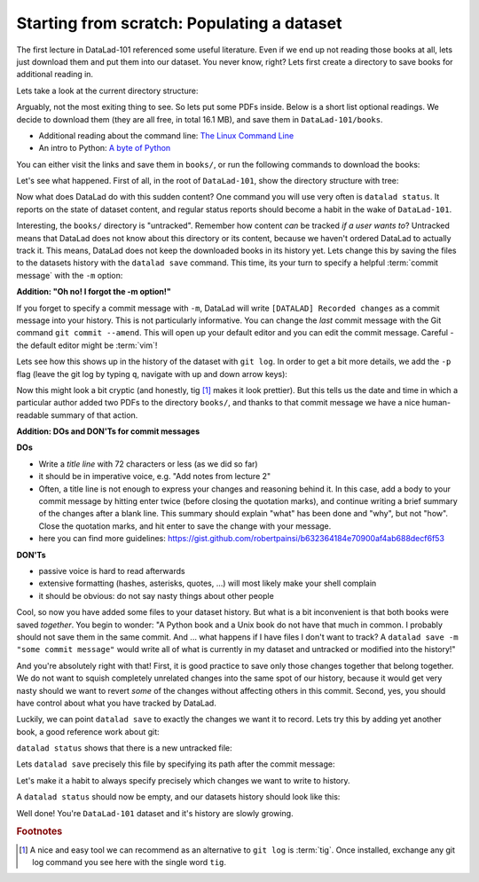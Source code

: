 .. _populate:

Starting from scratch: Populating a dataset
-------------------------------------------

The first lecture in DataLad-101 referenced some useful literature.
Even if we end up not reading those books at all, lets just download
them and put them into our dataset. You never know, right?
Lets first create a directory to save books for additional reading in.

.. runrecord:: _examples/DL-101-20
   :language: console
   :workdir: dl-101
   :realcommand: cd DataLad-101 && mkdir books

   $ mkdir books

Lets take a look at the current directory structure:

.. runrecord:: _examples/DL-101-21
   :language: console
   :workdir: dl-101
   :realcommand: cd DataLad-101 && tree

   $ tree


Arguably, not the most exiting thing to see. So lets put some PDFs inside.
Below is a short list optional readings. We decide to download them (they
are all free, in total 16.1 MB), and save them in ``DataLad-101/books``.

- Additional reading about the command line: `The Linux Command Line <https://sourceforge.net/projects/linuxcommand/files/TLCL/19.01/TLCL-19.01.pdf/download>`_
- An intro to Python: `A byte of Python <https://www.gitbook.com/download/pdf/book/swaroopch/byte-of-python>`_

You can either visit the links and save them in ``books/``,
or run the following commands to download the books:

.. runrecord:: _examples/DL-101-22
   :language: console
   :workdir: dl-101
   :realcommand: cd DataLad-101/books &&  wget -nv https://sourceforge.net/projects/linuxcommand/files/TLCL/19.01/TLCL-19.01.pdf/download -O TLCL.pdf && wget -nv https://www.gitbook.com/download/pdf/book/swaroopch/byte-of-python -O byte-of-python.pdf

   $ cd books
   $ wget https://sourceforge.net/projects/linuxcommand/files/TLCL/19.01/TLCL-19.01.pdf/download -O TLCL.pdf
   $ wget https://www.gitbook.com/download/pdf/book/swaroopch/byte-of-python -O byte-of-python.pdf
   # get back into the root of the dataset
   $ cd ../

Let's see what happened. First of all, in the root of ``DataLad-101``, show the directory
structure with tree:

.. runrecord:: _examples/DL-101-23
   :language: console
   :workdir: dl-101
   :realcommand: cd DataLad-101 && tree

   $ tree


Now what does DataLad do with this sudden content? One command you will use very
often is ``datalad status``. It reports on the state of dataset content, and
regular status reports should become a habit in the wake of ``DataLad-101``.

.. runrecord:: _examples/DL-101-24
   :language: console
   :workdir: dl-101
   :realcommand: cd DataLad-101 && datalad status

   $ datalad status

Interesting, the ``books/`` directory is "untracked". Remember how content
*can* be tracked *if a user wants to*?
Untracked means that DataLad does not know about this directory or its content,
because we haven't ordered DataLad to actually track it. This means, DataLad
does not keep the downloaded books in its history yet. Lets change this by
saving the files to the datasets history with the ``datalad save`` command.
This time, its your turn to specify a helpful :term:`commit message`
with the ``-m`` option:

.. runrecord:: _examples/DL-101-25
   :language: console
   :workdir: dl-101
   :realcommand: cd DataLad-101 && datalad save -m "add books on Python and Unix to read later"

   $ datalad save -m "add books on Python and Unix to read later"

.. container:: toggle

   .. container:: header

      **Addition: "Oh no! I forgot the -m option!"**

   If you forget to specify a commit message with ``-m``, DataLad will write
   ``[DATALAD] Recorded changes`` as a commit message into your history.
   This is not particularly informative.
   You can change the *last* commit message with the Git command
   ``git commit --amend``. This will open up your default editor
   and you can edit
   the commit message. Careful - the default editor might be :term:`vim`!

Lets see how this shows up in the history of the dataset with ``git log``.
In order to get a bit more details, we add the ``-p`` flag (leave the git log
by typing ``q``, navigate with up and down arrow keys):

.. runrecord:: _examples/DL-101-26
   :language: console
   :workdir: dl-101
   :lines: 1-20
   :emphasize-lines: 3-4, 6, 8, 12, 16, 20
   :realcommand: cd DataLad-101 && git log -p

   $ git log -p

Now this might look a bit cryptic (and honestly, tig [#f1]_ makes it look prettier).
But this tells us the date and time in which a particular author added two PDFs to
the directory ``books/``, and thanks to that commit message we have a nice human-
readable summary of that action.

.. container:: toggle

    .. container:: header

       **Addition: DOs and DON'Ts for commit messages**

    **DOs**

    - Write a *title line* with 72 characters or less (as we did so far)

    - it should be in imperative voice, e.g. "Add notes from lecture 2"

    - Often, a title line is not enough to express your changes and reasoning behind it. In this case, add a body to your commit message by hitting enter twice (before closing the quotation marks), and continue writing a brief summary of the changes after a blank line. This summary should explain "what" has been done and "why", but not "how". Close the quotation marks, and hit enter to save the change with your message.

    - here you can find more guidelines: https://gist.github.com/robertpainsi/b632364184e70900af4ab688decf6f53

    **DON'Ts**

    - passive voice is hard to read afterwards

    - extensive formatting (hashes, asterisks, quotes, ...) will most likely make your shell complain

    - it should be obvious: do not say nasty things about other people

.. gitusernote::

   Just as in Git, new files are not tracked from their creation on, but only when
   explicitly given to Git (in Git terms with an initial ``git add``). But different
   from the common Git workflow, DataLad skips the staging area. A ``datalad save``
   combines a ``git add`` and a ``git commit``, and therefore, the commit message
   is specified with ``datalad save``.

Cool, so now you have added some files to your dataset history. But what is a bit
inconvenient is that both books were saved *together*. You begin to wonder: "A Python
book and a Unix book do not have that much in common. I probably should not save them
in the same commit. And ... what happens if I have files I don't want to track? A
``datalad save -m "some commit message"`` would write all of what is currently
in my dataset and untracked or modified into the history!"

And you're absolutely right with that! First, it is good practice to save only those changes
together that belong together. We do not want to squish completely unrelated changes
into the same spot of our history, because it would get very nasty should we want to
revert *some* of the changes without affecting others in this commit.
Second, yes, you should have control about what you have tracked by DataLad.

Luckily, we can point ``datalad save`` to exactly the changes we want it to record.
Lets try this by adding yet another book, a good reference work about git:

.. runrecord:: _examples/DL-101-28
   :language: console
   :workdir: dl-101
   :realcommand: cd DataLad-101/books && wget -nv https://github.com/progit/progit2/releases/download/2.1.154/progit.pdf && cd ../

   $ cd books
   $ wget https://github.com/progit/progit2/releases/download/2.1.154/progit.pdf
   $ cd ../

``datalad status`` shows that there is a new untracked file:

.. runrecord:: _examples/DL-101-29
   :language: console
   :workdir: dl-101
   :realcommand: cd DataLad-101 && datalad status

   $ datalad status

Lets ``datalad save`` precisely this file by specifying its path after the commit message:

.. runrecord:: _examples/DL-101-31
   :language: console
   :workdir: dl-101
   :realcommand: cd DataLad-101 && datalad save -m "add reference book about git" books/progit.pdf

   $ datalad save -m "add reference book about git" books/progit.pdf

Let's make it a habit to always specify precisely which changes we want to write to history.

A ``datalad status`` should now be empty, and our datasets history should look like this:

.. runrecord:: _examples/DL-101-32
   :language: console
   :workdir: dl-101
   :realcommand: cd DataLad-101 && git log --oneline

   # lets make the output a bit more concise with the --oneline option
   $ git log --oneline


Well done! You're ``DataLad-101`` dataset and it's history are slowly growing.


.. rubric:: Footnotes

.. [#f1] A nice and easy tool we can recommend as an alternative to ``git log`` is :term:`tig`.
         Once installed, exchange any git log command you see here with the single word ``tig``.
